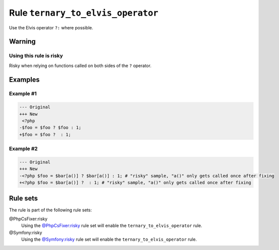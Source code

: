 ==================================
Rule ``ternary_to_elvis_operator``
==================================

Use the Elvis operator ``?:`` where possible.

Warning
-------

Using this rule is risky
~~~~~~~~~~~~~~~~~~~~~~~~

Risky when relying on functions called on both sides of the ``?`` operator.

Examples
--------

Example #1
~~~~~~~~~~

.. code-block:: diff

   --- Original
   +++ New
    <?php
   -$foo = $foo ? $foo : 1;
   +$foo = $foo ?  : 1;

Example #2
~~~~~~~~~~

.. code-block:: diff

   --- Original
   +++ New
   -<?php $foo = $bar[a()] ? $bar[a()] : 1; # "risky" sample, "a()" only gets called once after fixing
   +<?php $foo = $bar[a()] ?  : 1; # "risky" sample, "a()" only gets called once after fixing

Rule sets
---------

The rule is part of the following rule sets:

@PhpCsFixer:risky
  Using the `@PhpCsFixer:risky <./../../ruleSets/PhpCsFixerRisky.rst>`_ rule set will enable the ``ternary_to_elvis_operator`` rule.

@Symfony:risky
  Using the `@Symfony:risky <./../../ruleSets/SymfonyRisky.rst>`_ rule set will enable the ``ternary_to_elvis_operator`` rule.
